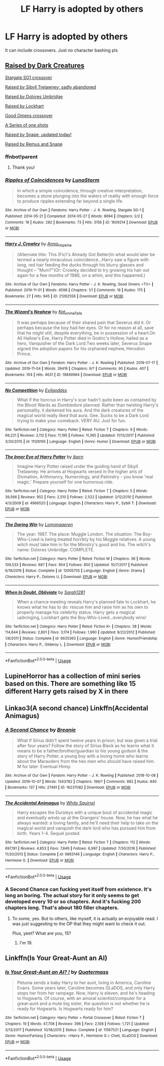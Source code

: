 #+TITLE: LF Harry is adopted by others

* LF Harry is adopted by others
:PROPERTIES:
:Author: southerner934
:Score: 11
:DateUnix: 1572967946.0
:DateShort: 2019-Nov-05
:FlairText: Request
:END:
It can include crossovers. Just no character bashing pls


** [[https://www.fanfiction.net/s/11126195/1/No-Competition][Raised by Dark Creatures]]

[[https://archiveofourown.org/works/1609214/chapters/3426062][Stargate SG1 crossover]]

[[https://www.fanfiction.net/s/4966520/1/The_Inner_Eye_of_Harry_Potter][Raised by Sibyll Trelawney; sadly abandoned]]

[[https://www.fanfiction.net/s/12005755/1/The-Daring-Win][Raised by Dolores Umbridge]]

[[https://www.fanfiction.net/s/6635363/1/When-In-Doubt-Obliviate][Raised by Lockhart]]

[[https://archiveofourown.org/works/21262556][Good Omens crossover]]

[[https://archiveofourown.org/series/1040795][A Series of one shots]]

[[https://archiveofourown.org/works/19849984/chapters/47006197][Raised by Snape, updated today!]]

[[https://archiveofourown.org/series/631214][Raised by Remus and Snape]]
:PROPERTIES:
:Score: 3
:DateUnix: 1572973867.0
:DateShort: 2019-Nov-05
:END:

*** ffnbot!parent
:PROPERTIES:
:Author: NouvelleVoix
:Score: 2
:DateUnix: 1573013182.0
:DateShort: 2019-Nov-06
:END:

**** Thank you!
:PROPERTIES:
:Score: 2
:DateUnix: 1573053588.0
:DateShort: 2019-Nov-06
:END:


*** [[https://archiveofourown.org/works/1609214][*/Ripples of Coincidences/*]] by [[https://www.archiveofourown.org/users/LunaStorm/pseuds/LunaStorm][/LunaStorm/]]

#+begin_quote
  In which a simple coincidence, through creative interpretation, becomes a stone plunging into the waters of reality with enough force to produce ripples extending far beyond a single life.
#+end_quote

^{/Site/:} ^{Archive} ^{of} ^{Our} ^{Own} ^{*|*} ^{/Fandoms/:} ^{Harry} ^{Potter} ^{-} ^{J.} ^{K.} ^{Rowling,} ^{Stargate} ^{SG-1} ^{*|*} ^{/Published/:} ^{2014-05-21} ^{*|*} ^{/Completed/:} ^{2014-05-27} ^{*|*} ^{/Words/:} ^{8694} ^{*|*} ^{/Chapters/:} ^{2/2} ^{*|*} ^{/Comments/:} ^{18} ^{*|*} ^{/Kudos/:} ^{282} ^{*|*} ^{/Bookmarks/:} ^{73} ^{*|*} ^{/Hits/:} ^{3158} ^{*|*} ^{/ID/:} ^{1609214} ^{*|*} ^{/Download/:} ^{[[https://archiveofourown.org/downloads/1609214/Ripples%20of%20Coincidences.epub?updated_at=1401190329][EPUB]]} ^{or} ^{[[https://archiveofourown.org/downloads/1609214/Ripples%20of%20Coincidences.mobi?updated_at=1401190329][MOBI]]}

--------------

[[https://archiveofourown.org/works/21262556][*/Harry J. Crowley/*]] by [[https://www.archiveofourown.org/users/Anna_Hopkins/pseuds/Anna_Hopkins][/Anna_Hopkins/]]

#+begin_quote
  (Alternate title: This (Fic)'s Already Got Better)In what would later be termed a nearly miraculous coincidence...Harry saw a figure with long, red hair feeding the ducks through his blurry glasses and thought -- "Mum?"(Or: Crowley decided to try growing his hair out again for a few months of 1986, on a whim, and this happened.)
#+end_quote

^{/Site/:} ^{Archive} ^{of} ^{Our} ^{Own} ^{*|*} ^{/Fandoms/:} ^{Harry} ^{Potter} ^{-} ^{J.} ^{K.} ^{Rowling,} ^{Good} ^{Omens} ^{<TV>} ^{*|*} ^{/Published/:} ^{2019-11-01} ^{*|*} ^{/Words/:} ^{4598} ^{*|*} ^{/Chapters/:} ^{1/1} ^{*|*} ^{/Comments/:} ^{18} ^{*|*} ^{/Kudos/:} ^{175} ^{*|*} ^{/Bookmarks/:} ^{27} ^{*|*} ^{/Hits/:} ^{945} ^{*|*} ^{/ID/:} ^{21262556} ^{*|*} ^{/Download/:} ^{[[https://archiveofourown.org/downloads/21262556/Harry%20J%20Crowley.epub?updated_at=1572652404][EPUB]]} ^{or} ^{[[https://archiveofourown.org/downloads/21262556/Harry%20J%20Crowley.mobi?updated_at=1572652404][MOBI]]}

--------------

[[https://archiveofourown.org/works/19849984][*/The Wizard's Nephew/*]] by [[https://www.archiveofourown.org/users/Kat_o_nine_Tails/pseuds/Kat_o_nine_Tails][/Kat_o_nine_Tails/]]

#+begin_quote
  It was perhaps because of their shared pain that Severus did it. Or perhaps because the boy had her eyes. Or for no reason at all, save that he might still, despite everything, be in possession of a heart.On All Hallow's Eve, Harry Potter died in Godric's Hollow, hailed as a hero, Vanquisher of the Dark Lord.Two weeks later, Severus Snape signed the adoption papers for his orphaned nephew, Herodion Prince.
#+end_quote

^{/Site/:} ^{Archive} ^{of} ^{Our} ^{Own} ^{*|*} ^{/Fandom/:} ^{Harry} ^{Potter} ^{-} ^{J.} ^{K.} ^{Rowling} ^{*|*} ^{/Published/:} ^{2019-07-17} ^{*|*} ^{/Updated/:} ^{2019-11-04} ^{*|*} ^{/Words/:} ^{39416} ^{*|*} ^{/Chapters/:} ^{9/?} ^{*|*} ^{/Comments/:} ^{90} ^{*|*} ^{/Kudos/:} ^{407} ^{*|*} ^{/Bookmarks/:} ^{104} ^{*|*} ^{/Hits/:} ^{4631} ^{*|*} ^{/ID/:} ^{19849984} ^{*|*} ^{/Download/:} ^{[[https://archiveofourown.org/downloads/19849984/The%20Wizards%20Nephew.epub?updated_at=1572894773][EPUB]]} ^{or} ^{[[https://archiveofourown.org/downloads/19849984/The%20Wizards%20Nephew.mobi?updated_at=1572894773][MOBI]]}

--------------

[[https://www.fanfiction.net/s/11126195/1/][*/No Competition/*]] by [[https://www.fanfiction.net/u/377878/Evilgoddss][/Evilgoddss/]]

#+begin_quote
  What if the horcrux in Harry's scar hadn't quite been as contained by the Blood Wards as Dumbledore planned. Rather than twisting Harry's personality, it darkened his aura. And the dark creatures of the magical world really liked that aura. Gee. Sucks to be a Dark Lord trying to make your comeback. VERY AU. Just for fun.
#+end_quote

^{/Site/:} ^{fanfiction.net} ^{*|*} ^{/Category/:} ^{Harry} ^{Potter} ^{*|*} ^{/Rated/:} ^{Fiction} ^{T} ^{*|*} ^{/Chapters/:} ^{9} ^{*|*} ^{/Words/:} ^{69,221} ^{*|*} ^{/Reviews/:} ^{2,112} ^{*|*} ^{/Favs/:} ^{11,195} ^{*|*} ^{/Follows/:} ^{11,365} ^{*|*} ^{/Updated/:} ^{11/13/2017} ^{*|*} ^{/Published/:} ^{3/20/2015} ^{*|*} ^{/id/:} ^{11126195} ^{*|*} ^{/Language/:} ^{English} ^{*|*} ^{/Genre/:} ^{Humor} ^{*|*} ^{/Download/:} ^{[[http://www.ff2ebook.com/old/ffn-bot/index.php?id=11126195&source=ff&filetype=epub][EPUB]]} ^{or} ^{[[http://www.ff2ebook.com/old/ffn-bot/index.php?id=11126195&source=ff&filetype=mobi][MOBI]]}

--------------

[[https://www.fanfiction.net/s/4966520/1/][*/The Inner Eye of Harry Potter/*]] by [[https://www.fanfiction.net/u/940359/jbern][/jbern/]]

#+begin_quote
  Imagine Harry Potter raised under the guiding hand of Sibyll Trelawney. He arrives at Hogwarts versed in the higher arts of Divination, Arithmancy, Numerology, and Palmistry - you know 'real magic.' Prepare yourself for one humorous ride.
#+end_quote

^{/Site/:} ^{fanfiction.net} ^{*|*} ^{/Category/:} ^{Harry} ^{Potter} ^{*|*} ^{/Rated/:} ^{Fiction} ^{T} ^{*|*} ^{/Chapters/:} ^{5} ^{*|*} ^{/Words/:} ^{39,566} ^{*|*} ^{/Reviews/:} ^{952} ^{*|*} ^{/Favs/:} ^{2,510} ^{*|*} ^{/Follows/:} ^{2,522} ^{*|*} ^{/Updated/:} ^{2/12/2010} ^{*|*} ^{/Published/:} ^{4/3/2009} ^{*|*} ^{/id/:} ^{4966520} ^{*|*} ^{/Language/:} ^{English} ^{*|*} ^{/Characters/:} ^{Harry} ^{P.,} ^{Sybill} ^{T.} ^{*|*} ^{/Download/:} ^{[[http://www.ff2ebook.com/old/ffn-bot/index.php?id=4966520&source=ff&filetype=epub][EPUB]]} ^{or} ^{[[http://www.ff2ebook.com/old/ffn-bot/index.php?id=4966520&source=ff&filetype=mobi][MOBI]]}

--------------

[[https://www.fanfiction.net/s/12005755/1/][*/The Daring Win/*]] by [[https://www.fanfiction.net/u/1265079/Lomonaaeren][/Lomonaaeren/]]

#+begin_quote
  The year: 1987. The place: Muggle London. The situation: The Boy-Who-Lived is being treated horribly by his Muggle relatives. A young witch must take him in for the Ministry's good and his. The witch's name: Dolores Umbridge. COMPLETE.
#+end_quote

^{/Site/:} ^{fanfiction.net} ^{*|*} ^{/Category/:} ^{Harry} ^{Potter} ^{*|*} ^{/Rated/:} ^{Fiction} ^{M} ^{*|*} ^{/Chapters/:} ^{36} ^{*|*} ^{/Words/:} ^{109,533} ^{*|*} ^{/Reviews/:} ^{687} ^{*|*} ^{/Favs/:} ^{954} ^{*|*} ^{/Follows/:} ^{850} ^{*|*} ^{/Updated/:} ^{10/7/2017} ^{*|*} ^{/Published/:} ^{6/18/2016} ^{*|*} ^{/Status/:} ^{Complete} ^{*|*} ^{/id/:} ^{12005755} ^{*|*} ^{/Language/:} ^{English} ^{*|*} ^{/Genre/:} ^{Drama} ^{*|*} ^{/Characters/:} ^{Harry} ^{P.,} ^{Dolores} ^{U.} ^{*|*} ^{/Download/:} ^{[[http://www.ff2ebook.com/old/ffn-bot/index.php?id=12005755&source=ff&filetype=epub][EPUB]]} ^{or} ^{[[http://www.ff2ebook.com/old/ffn-bot/index.php?id=12005755&source=ff&filetype=mobi][MOBI]]}

--------------

[[https://www.fanfiction.net/s/6635363/1/][*/When In Doubt, Obliviate/*]] by [[https://www.fanfiction.net/u/674180/Sarah1281][/Sarah1281/]]

#+begin_quote
  When a chance meeting reveals Harry's planned fate to Lockhart, he knows what he has to do: rescue him and raise him as his own to properly manage his celebrity status. Harry gets a magical upbringing, Lockhart gets the Boy-Who-Lived...everybody wins!
#+end_quote

^{/Site/:} ^{fanfiction.net} ^{*|*} ^{/Category/:} ^{Harry} ^{Potter} ^{*|*} ^{/Rated/:} ^{Fiction} ^{K+} ^{*|*} ^{/Chapters/:} ^{38} ^{*|*} ^{/Words/:} ^{114,644} ^{*|*} ^{/Reviews/:} ^{2,801} ^{*|*} ^{/Favs/:} ^{3,174} ^{*|*} ^{/Follows/:} ^{1,990} ^{*|*} ^{/Updated/:} ^{8/22/2012} ^{*|*} ^{/Published/:} ^{1/8/2011} ^{*|*} ^{/Status/:} ^{Complete} ^{*|*} ^{/id/:} ^{6635363} ^{*|*} ^{/Language/:} ^{English} ^{*|*} ^{/Genre/:} ^{Humor/Friendship} ^{*|*} ^{/Characters/:} ^{Harry} ^{P.,} ^{Gilderoy} ^{L.} ^{*|*} ^{/Download/:} ^{[[http://www.ff2ebook.com/old/ffn-bot/index.php?id=6635363&source=ff&filetype=epub][EPUB]]} ^{or} ^{[[http://www.ff2ebook.com/old/ffn-bot/index.php?id=6635363&source=ff&filetype=mobi][MOBI]]}

--------------

*FanfictionBot*^{2.0.0-beta} | [[https://github.com/tusing/reddit-ffn-bot/wiki/Usage][Usage]]
:PROPERTIES:
:Author: FanfictionBot
:Score: 1
:DateUnix: 1573013224.0
:DateShort: 2019-Nov-06
:END:


** LupineHorror has a collection of mini series based on this. There are something like 15 different Harry gets raised by X in there
:PROPERTIES:
:Author: HypeRoyal
:Score: 3
:DateUnix: 1572972055.0
:DateShort: 2019-Nov-05
:END:


** Linkao3(A second chance) Linkffn(Accidental Animagus)
:PROPERTIES:
:Author: RealHellpony
:Score: 1
:DateUnix: 1572973642.0
:DateShort: 2019-Nov-05
:END:

*** [[https://archiveofourown.org/works/16237082][*/A Second Chance/*]] by [[https://www.archiveofourown.org/users/Breanie/pseuds/Breanie][/Breanie/]]

#+begin_quote
  What if Sirius didn't spent twelve years in prison, but was given a trial after four years? Follow the story of Sirius Black as he learns what it means to be a father/brother/guardian to his young godson & the story of Harry Potter, a young boy with a loving home who learns about the Marauders from the two men who should have raised him. M for later. Eventual Hinny.
#+end_quote

^{/Site/:} ^{Archive} ^{of} ^{Our} ^{Own} ^{*|*} ^{/Fandom/:} ^{Harry} ^{Potter} ^{-} ^{J.} ^{K.} ^{Rowling} ^{*|*} ^{/Published/:} ^{2018-10-08} ^{*|*} ^{/Updated/:} ^{2019-10-07} ^{*|*} ^{/Words/:} ^{1343782} ^{*|*} ^{/Chapters/:} ^{199/?} ^{*|*} ^{/Comments/:} ^{882} ^{*|*} ^{/Kudos/:} ^{840} ^{*|*} ^{/Bookmarks/:} ^{137} ^{*|*} ^{/Hits/:} ^{27491} ^{*|*} ^{/ID/:} ^{16237082} ^{*|*} ^{/Download/:} ^{[[https://archiveofourown.org/downloads/16237082/A%20Second%20Chance.epub?updated_at=1570661862][EPUB]]} ^{or} ^{[[https://archiveofourown.org/downloads/16237082/A%20Second%20Chance.mobi?updated_at=1570661862][MOBI]]}

--------------

[[https://www.fanfiction.net/s/9863146/1/][*/The Accidental Animagus/*]] by [[https://www.fanfiction.net/u/5339762/White-Squirrel][/White Squirrel/]]

#+begin_quote
  Harry escapes the Dursleys with a unique bout of accidental magic and eventually winds up at the Grangers' house. Now, he has what he always wanted: a loving family, and he'll need their help to take on the magical world and vanquish the dark lord who has pursued him from birth. Years 1-4. Sequel posted.
#+end_quote

^{/Site/:} ^{fanfiction.net} ^{*|*} ^{/Category/:} ^{Harry} ^{Potter} ^{*|*} ^{/Rated/:} ^{Fiction} ^{T} ^{*|*} ^{/Chapters/:} ^{112} ^{*|*} ^{/Words/:} ^{697,191} ^{*|*} ^{/Reviews/:} ^{4,853} ^{*|*} ^{/Favs/:} ^{7,849} ^{*|*} ^{/Follows/:} ^{6,997} ^{*|*} ^{/Updated/:} ^{7/30/2016} ^{*|*} ^{/Published/:} ^{11/20/2013} ^{*|*} ^{/Status/:} ^{Complete} ^{*|*} ^{/id/:} ^{9863146} ^{*|*} ^{/Language/:} ^{English} ^{*|*} ^{/Characters/:} ^{Harry} ^{P.,} ^{Hermione} ^{G.} ^{*|*} ^{/Download/:} ^{[[http://www.ff2ebook.com/old/ffn-bot/index.php?id=9863146&source=ff&filetype=epub][EPUB]]} ^{or} ^{[[http://www.ff2ebook.com/old/ffn-bot/index.php?id=9863146&source=ff&filetype=mobi][MOBI]]}

--------------

*FanfictionBot*^{2.0.0-beta} | [[https://github.com/tusing/reddit-ffn-bot/wiki/Usage][Usage]]
:PROPERTIES:
:Author: FanfictionBot
:Score: 2
:DateUnix: 1572973670.0
:DateShort: 2019-Nov-05
:END:


*** A Second Chance can fucking yeet itself from existence. It's long an boring. The actual story for it only seems to get developed every 10 or so chapters. And it's fucking 200 chapters long. That's about 180 filler chapters.
:PROPERTIES:
:Author: The379thHero
:Score: 1
:DateUnix: 1573170891.0
:DateShort: 2019-Nov-08
:END:

**** To some, yes. But to others, like myself, it is actually an enjoyable read. I was just suggesting to the OP that they might want to check it out.

Plus, yeet? What are you, 15?
:PROPERTIES:
:Author: RealHellpony
:Score: 1
:DateUnix: 1573171012.0
:DateShort: 2019-Nov-08
:END:

***** I'm 19.
:PROPERTIES:
:Author: The379thHero
:Score: 1
:DateUnix: 1573171057.0
:DateShort: 2019-Nov-08
:END:


** Linkffn(Is Your Great-Aunt an AI)
:PROPERTIES:
:Author: 15_Redstones
:Score: 1
:DateUnix: 1573068682.0
:DateShort: 2019-Nov-06
:END:

*** [[https://www.fanfiction.net/s/11567521/1/][*/Is Your Great-Aunt an AI? !/*]] by [[https://www.fanfiction.net/u/6716408/Quatermass][/Quatermass/]]

#+begin_quote
  Petunia sends a baby Harry to her aunt, living in America, Caroline Evans. Some years later, Caroline becomes GLaDOS, and only Harry stops her from her rampage. Now, Harry is eleven, and he's heading to Hogwarts. Of course, with an amoral scientist/computer for a great-aunt and a mute big sister, the question is not whether he is ready for Hogwarts. Is Hogwarts ready for him?
#+end_quote

^{/Site/:} ^{fanfiction.net} ^{*|*} ^{/Category/:} ^{Harry} ^{Potter} ^{+} ^{Portal} ^{Crossover} ^{*|*} ^{/Rated/:} ^{Fiction} ^{T} ^{*|*} ^{/Chapters/:} ^{19} ^{*|*} ^{/Words/:} ^{47,708} ^{*|*} ^{/Reviews/:} ^{396} ^{*|*} ^{/Favs/:} ^{2,108} ^{*|*} ^{/Follows/:} ^{1,721} ^{*|*} ^{/Updated/:} ^{3/13/2017} ^{*|*} ^{/Published/:} ^{10/18/2015} ^{*|*} ^{/Status/:} ^{Complete} ^{*|*} ^{/id/:} ^{11567521} ^{*|*} ^{/Language/:} ^{English} ^{*|*} ^{/Genre/:} ^{Humor/Fantasy} ^{*|*} ^{/Characters/:} ^{<Harry} ^{P.,} ^{Hermione} ^{G.>} ^{Chell,} ^{GLaDOS} ^{*|*} ^{/Download/:} ^{[[http://www.ff2ebook.com/old/ffn-bot/index.php?id=11567521&source=ff&filetype=epub][EPUB]]} ^{or} ^{[[http://www.ff2ebook.com/old/ffn-bot/index.php?id=11567521&source=ff&filetype=mobi][MOBI]]}

--------------

*FanfictionBot*^{2.0.0-beta} | [[https://github.com/tusing/reddit-ffn-bot/wiki/Usage][Usage]]
:PROPERTIES:
:Author: FanfictionBot
:Score: 1
:DateUnix: 1573068708.0
:DateShort: 2019-Nov-06
:END:
